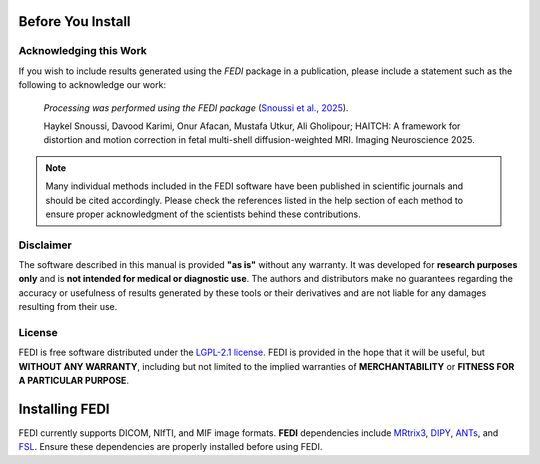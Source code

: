 .. _before_installing:

Before You Install
==================

Acknowledging this Work
-----------------------

If you wish to include results generated using the *FEDI* package in a publication, please include a statement such as the following to acknowledge our work:

    *Processing was performed using the FEDI package* (`Snoussi et al., 2025 <https://doi.org/10.1162/imag_a_00490>`__).

    Haykel Snoussi, Davood Karimi, Onur Afacan, Mustafa Utkur, Ali Gholipour; HAITCH: A framework for distortion and motion correction in fetal multi-shell diffusion-weighted MRI. Imaging Neuroscience 2025.

.. NOTE::

   Many individual methods included in the FEDI software have been published
   in scientific journals and should be cited accordingly. Please check the
   references listed in the help section of each method to ensure proper 
   acknowledgment of the scientists behind these contributions.

Disclaimer
----------

The software described in this manual is provided **"as is"** without any warranty. It was developed for **research purposes only** and is **not intended for medical or diagnostic use**. The authors and distributors make no guarantees regarding the accuracy or usefulness of results generated by these tools or their derivatives and are not liable for any damages resulting from their use.

License
-------

FEDI is free software distributed under the `LGPL-2.1 license <https://www.mrtrix.org/>`__. FEDI is provided in the hope that it will be useful, but **WITHOUT ANY WARRANTY**, including but not limited to the implied warranties of **MERCHANTABILITY** or **FITNESS FOR A PARTICULAR PURPOSE**.

Installing FEDI
===============

FEDI currently supports DICOM, NIfTI, and MIF image formats. **FEDI** dependencies include `MRtrix3 <https://www.mrtrix.org/>`__, `DIPY <https://dipy.org/>`__, `ANTs <https://github.com/ANTsX/ANTs>`__, and `FSL <https://fsl.fmrib.ox.ac.uk/fsl/fslwiki/FslInstallation>`__. Ensure these dependencies are properly installed before using FEDI.
